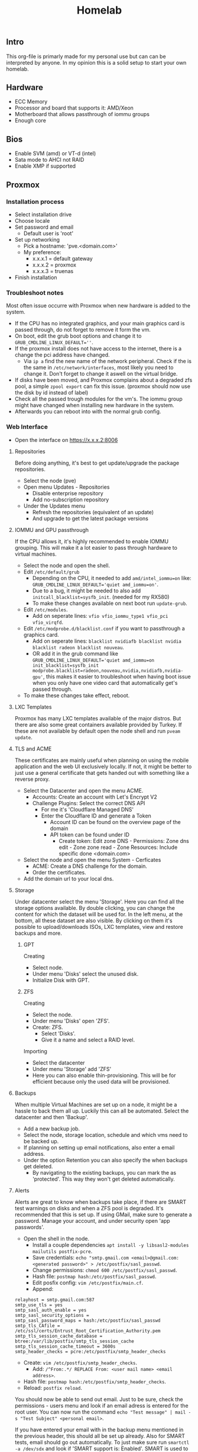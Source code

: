 #+title: Homelab

** Intro
This org-file is primarly made for my personal use but can can be interpreted by anyone.
In my opinion this is a solid setup to start your own homelab.

** Hardware
- ECC Memory
- Processor and board that supports it: AMD/Xeon
- Motherboard that allows passthrough of iommu groups
- Enough core

** Bios
- Enable SVM (amd) or VT-d (intel)
- Sata mode to AHCI not RAID
- Enable XMP if supported

** Proxmox
*** Installation process
- Select installation drive
- Choose locale
- Set password and email
  - Default user is 'root'
- Set up networking
  - Pick a hostname: 'pve.<domain.com>'
  - My preference:
    - x.x.x.1 = default gateway
    - x.x.x.2 = proxmox
    - x.x.x.3 = truenas
- Finish installation

*** Troubleshoot notes
Most often issue occurre with Proxmox when new hardware is added to the system.
- If the CPU has no integrated graphics, and your main graphics card is passed through, do not forget to remove it form the vm.
- On boot, edit the grub boot options and change it to ~GRUB_CMDLINE_LINUX_DEFAULT=''~.
- If the proxmox install does not have access to the internet, there is a change the pci address have changed.
  - Via ~ip a~ find the new name of the network peripheral. Check if the is the same in ~/etc/network/interfaces~, most likely you need to change it. Don't forget to change it aswell on the virtual bridge.
- If disks have been moved, and Proxmox complains about a degraded zfs pool, a simple ~zpool export~ can fix this issue. (proxmox should now use the disk by id instead of label)
- Check all the passed trough modules for the vm's. The iommu group might have changed when installing new hardware in the system.
- Afterwards you can reboot into with the normal grub config.

*** Web Interface
- Open the interface on https://x.x.x.2:8006
**** Repositories
Before doing anything, it's best to get update/upgrade the package repositories.
- Select the node (pve)
- Open menu Updates - Repositories
  - Disable enterprise repository
  - Add no-subscription repository
- Under the Updates menu
  - Refresh the repositories (equivalent of an update)
  - And upgrade to get the latest package versions

**** IOMMU and GPU passthrough
If the CPU allows it, it's highly recommended to enable IOMMU grouping. This will make it a lot easier to pass through hardware to virtual machines.
- Select the node and open the shell.
- Edit ~/etc/default/grub~
  - Depending on the CPU, it needed to add ~amd/intel_iommu=on~ like: ~GRUB_CMDLINE_LINUX_DEFAULT='quiet amd_iommu=on'~.
  - Due to a bug, it might be needed to also add ~initcall_blacklist=sysfb_init~. (needed for my RX580)
  - To make these changes available on next boot run ~update-grub~.
- Edit ~/etc/modules~.
  - Add on seperate lines: ~vfio vfio_iommu_type1 vfio_pci vfio_virqfd~.
- Edit ~/etc/modprobe.d/blacklist.conf~ if you want to passthrough a graphics card.
  - Add on seperate lines: ~blacklist nvidiafb blacklist nvidia blacklist radeon blacklist nouveau~.
  - OR add it in the grub command like ~GRUB_CMDLINE_LINUX_DEFAULT='quiet amd_iommu=on init_blacklist=sysfb_init modprobe.blacklist=radeon,nouveau,nvidia,nvidiafb,nvidia-gpu'~, this makes it easier to troubleshoot when having boot issue when you only have one video card that automatically get's passed through.
- To make these changes take effect, reboot.

**** LXC Templates
Proxmox has many LXC templates available of the major distros. But there are also some great containers available provided by Turkey. If these are not available by default open the node shell and run ~pveam update~.

**** TLS and ACME
These certificates are mainly useful when planning on using the mobile application and the web UI exclusively locally. If not, it might be better to just use a general certificate that gets handed out with something like a reverse proxy.
- Select the Datacenter and open the menu ACME.
  - Accounts: Create an account with Let's Encrypt V2
  - Challenge Plugins: Select the correct DNS API
    - For me it's 'Cloudflare Managed DNS'
    - Enter the Cloudflare ID and generate a Token
      - Account ID can be found on the overview page of the domain
      - API token can be found under ID
        - Create token: Edit zone DNS - Permissions: Zone dns edit - Zone zone read - Zone Resources: Include specific done <domain.com>
- Select the node and open the menu System - Cerficates
  - ACME: Create a DNS challenge for the domain.
  - Order the certificates.
- Add the domain url to your local dns.

**** Storage
Under datacenter select the menu 'Storage'. Here you can find all the storage options available. By double clicking, you can change the content for which the dataset will be used for.
In the left menu, at the bottom, all these dataset are also visible. By clicking on them it's possible to upload/downloads ISOs, LXC templates, view and restore backups and more.

***** GPT
Creating
- Select node.
- Under menu 'Disks' select the unused disk.
- Initialize Disk with GPT.

***** ZFS
Creating
- Select the node.
- Under menu 'Disks' open 'ZFS'.
- Create: ZFS.
  - Select 'Disks'.
  - Give it a name and select a RAID level.
Importing
- Select the datacenter
- Under menu 'Storage' add 'ZFS'
- Here you can also enable thin-provisioning. This will be for efficient because only the used data will be provisioned.

**** Backups
When multiple Virtual Machines are set up on a node, it might be a hassle to back them all up. Luckily this can all be automated. Select the datacenter and then 'Backup'.
- Add a new backup job.
- Select the node, storage location, schedule and which vms need to be backed up.
- If planning on setting up email notifications, also enter a email address.
- Under the option Retention you can also specify the when backups get deleted.
  - By navigating to the existing backups, you can mark the as 'protected'. This way they won't get deleted automatically.

**** Alerts
Alerts are great to know when backups take place, if there are SMART test warnings on disks and when a ZFS pool is degraded. It's recommended that this is set up.
If using GMail, make sure to generate a password. Manage your account, and under security open 'app passwords'.
- Open the shell in the node.
  - Install a couple dependencies ~apt install -y libsasl2-modules mailutils postfix-pcre~.
  - Save credentials: ~echo "smtp.gmail.com <email>@gmail.com:<generated password>" > /etc/postfix/sasl_passwd~.
  - Change permissions: ~chmod 600 /etc/postfix/sasl_passwd~.
  - Hash file: ~postmap hash:/etc/postfix/sasl_passwd~.
  - Edit posfix config: ~vim /etc/postfix/main.cf~.
  - Append:
#+begin_src
relayhost = smtp.gmail.com:587
smtp_use_tls = yes
smtp_sasl_auth_enable = yes
smtp_sasl_security_options =
smtp_sasl_password_maps = hash:/etc/postfix/sasl_passwd
smtp_tls_CAfile = /etc/ssl/certs/Entrust_Root_Certification_Authority.pem
smtp_tls_session_cache_database = btree:/var/lib/postfix/smtp_tls_session_cache
smtp_tls_session_cache_timeout = 3600s
smtp_header_checks = pcre:/etc/postfix/smtp_header_checks
#+end_src
  - Create: ~vim /etc/postfix/smtp_header_checks~.
    - Add: ~/^From:.*/ REPLACE From: <user mail name> <email address>~.
  - Hash file: ~postmap hash:/etc/postfix/smtp_header_checks~.
  - Reload: ~postfix reload~.
You should now be able to send out email. Just to be sure, check the permissions - users menu and look if an email adress is entered for the root user.
You can now run the command ~echo "Test message" | mail -s "Test Subject" <personal email>~.

If you have entered your email with in the backup menu mentioned in the previous header, this should all be set up already. Also for SMART tests, email should go out automatically. To just make sure run ~smartctl -a /dev/sdx~ and look if 'SMART support is: Enabled'. SMART is used to check if there are any errors with a disk that might hint that is is failing.

Also for ZFS pools it should be enabled by default. To make sure run ~vim /etc/zfs/zed.d/zed.rc~. If 'ZED=EMAIL=ADDR="root"' is uncommented is should be active. Since we assigned the personal email address to the root user, it should route without issues. ZFS alerts are useful for when a pool is degraded. This means that one or more driver have failed. It is then quite importent to replace them as soon as possible.

**** Extras
Just for sanity it best to already set a few network variables so it won't cause any issues in the future.
- SSH:
  - Edit ~/etc/ssh/sshd_config~ and add/edit "PertmitRootLogin yes". Just so it's possible to ssh into the server when something goes wrong (since I don't set up other users). To have this take effect, restart the service using ~systemctl restart sshd.service~.
- VPN:
  - I guess if you want to run a server, it might be useful to connect to it from anywhere in the world. A VPN is a safe and easy way to do so. This VPN will probably run inside a container or VM. Thus it is recommended that ip_forwaring is enabled. You can do this for the boot cycle running the command ~sysctl net.ipv4.ip_forward=1~ but if you want to make this permantent it recommended to edit the file ~/etc/sysctl.conf~ and uncomment ~net.ipv4.ip_foward=1~ and afterward reload the config using the command ~sysctl --system~.

** TrueNAS
*** Configuration
TrueNAS will be used as for the major storage solution. It's a bit easier to manage permissions, network shares and datasets.

- Create VM
  - Check advanced options
  - General: Start at boot, order 1 and set the startup delay to about 60 second
      - This means startup order will start after 60 second. Plenty to have network shares available.
  - System: Enable Qemu Agent
  - Disks: Enable SSD emulation if storage is an SSD
  - CPU: Atleast 2 core
  - Memory: 8GB RAM & Disable Ballooning Device

When created, selected the VM and open the hardware menu.
Don't add the disk using this menu. Either pass through a PCI device such as a sata controller or a SAS HBA card. This will pass through the card and all the disk to the VM.
To manually pass through the disk:
- Open the shell of the node.
  - Run ~ls -l /dev/disk/by-id/~. This will list the serial and model number of the disks.
  - To add them to a VM run ~qm set <vm id> -scsi<1,2,3,...> /dev/disk/by-id/<full serial-model-number>~
    - Not scsi0. This is the disk the VM is installed on.
- NOTE: This means all SMART Tests need to be done via Proxmox since TrueNAS does not have complete access to the drive (unlike with an HBA).
When passing throug a SATA controller some actions need to be take aswell.
- If the mobo has a seperate group for the sata controller, you can pass it through without additional steps.
- If a raid controller (IT mode) is installed:
  - Open the hardware menu and change the machine to a q35 system.
  - Add a new PCI Device and select the HBA card.
    - Enable "All functions" and "PCI-Express"
    - If the system does not boot or boots into the card, disable "ROM-Bar"

*** Installation
- Start VM with the console.
- Install/Upgrade.
- Select the virtual disk to install TrueNAS on.
- Choose how to setup your login. In the past this was using root to log in. Set a password.
- Finish installation.
- On proxmox under hardware you can now remove the CD/DVD ISO.

*** Setup
**** Initial
A few things need to be checked, changed or created before we can set everything up.
- Check and/or correct localization.
  - System Settings - General.
- Setting up a user.
  - Credentials - Local User
    - User doesn't really need a home directory since TrueNAS will mainly be used for storage management.
    - Enable Permit Sudo.
**** Storage
Now we're ready to create the pool. We will be using the menu items 'Storage' and 'Datasets' for this.
- Storage
  - Either import or create a tool.
  - Select the disks, pick the vdev setup and create.
- Options
  - RaidZx: x = amount of disk redundency. Read and write will depends on amount of disks and amount of redundent disks.
  - Mirror: All disks have same data. Read = amount of disk in mirror, Write = 1x.
  - Stripe: No backup or fallback, 1 disk dies = pretty much everything gone. Read and write depends on amount of disks.
- After creation
  - If the pool is using SSD's, enable 'Auto Trim' under 'ZFS Health' in the storage menu.
  - Under menu 'Datasets' create one.
    - Give it a name and save.
    - Under Permissions, change this to your prefered user and group.
      - Apply these changes recursively. (pretty much insures correct functionality when there is already data).

**** Network
As mentioned at the start, I prefer hosting the TrueNAS web interface on ip x.x.x.3. This can be changed in the menu 'Network'.
- Double click the active network interface.
  - Disable DHCP.
  - Under aliases, pick the preferred ip address.
- In the past, above actions resulted in a reset of the global configuration. If this happens:
  - pick a couple nameservers.
  - set the ipv4 default gateway to x.x.x.1
- Surf to the new ip and confirm the changes.

**** Share
Since storage and networking is now set up. Let's create a network share. This can be done under the menu 'Shares'. Since SMB is supported by pretty much all platforms, this is my prefered protocol.
- Add a share.
  - Select the path to the correct dataset.
  - Give the share a name. This is the name use to connect to.
  - By default ACL is enabled so after creating the share, TrueNAS will prompt you to configure this.
    - Pick the same owner and group as the dataset.
    - Pick the prefered Access Control List (user or group is pretty much fine.)
    - Apply permissions recursively
  - Accept the prompt to enable the service.
Connecting:
- In a file browser with ~\\x.x.x.3\<share-name>~ on unix or ~smb://x.x.x.3/<share-name>~ for windows.
- Via the command line ~$ sudo mount -t cifs -o username=<user>,password=<pass>,uid=<user>,gid=<group> //x.x.x.3/<share-name> </mount/location>~
- In ~/etc/fstab~ with ~//x.x.x.3/<share-name> </mount/location> cifs username=<user>,password=<password>,uid=<user>,gid=<group>,_netdev,nofail 0 0~
- In Proxmox under Datacenter - Storage - add SMB/CIFS and fill in the credentials.
  - Proxmox will list all the available shares. Pick one and choose the usage.

**** Apps
TrueNAS in itself can also host services. These can be set up under the menu 'Apps'.
If you want more applications follow the steps below.
- Select the pool to create app dataset.
  - Manage catalogs.
    - Add catalogs - continue.
    - "truecharts" - https://github.com/truecharts/catalog - stable - main.
    - This can take a while to verify and set up.

**** Data Protection
Even if you have set up a pool with redundency, it might still be useful to test the disks so that nothing is wrong. For this open the menu 'Data Protection'.
I recommend running a short SMART test on all disks weekly and a long test monthly.
A scrub task should already be added that runs weekly. This is fine.

**** Alerts
It might be useful to get notified when a disk is failing. For this notification need to be set up.
Press the bell icon at the top right - settings cog - Email and for ease of use, pick Gmail OAuth.

**** Services
By default TrueNAS does not have common services enabled. Navigate to 'System Settings' - 'Services' and enable SSH, start automatically and since we use the root user, open the pencil menu and allow root login.

** Virtualization
*** VM
- Upload ISO to correct storage location.
- Creating a VM
  - General:
    - Give the VM a name.
    - Select if the VM needs to start on boot, give it a boot order and possible set a timeout for after how many second the next order start up.
  - OS: Upload ISO.
- System: In case of linux machine, enable Qemu Agent.
- Disks: Enable SSD emulation if available (depending on disk type) if the VM is store on an SSD.
- CPU: Set how many sockets (CPU) en cores (threads).
- Memory:
  - Set RAM amount
  - Disable Ballooning Device will limit/lock the RAM to the amount declared above. This means a VM will never able to go above this which is a plus, but you will also not be able to reclaim the RAM since it's fully provisioned for that VM, which is a negative.

- Internal settings:
  - The Qemu Agent will automatically be set up for the VM, but to get even better integration between Proxmox and the VM, it's maybe recommended to install ~acpid~. Do not to enable and start this service.
  - To give the linux VM a static ip, you will need to edit the network interface settings. This can be often be done in ~/etc/network/interfaces~. Edit the interface like so:
    #+begin_src
auto <interface>
iface <interface> int static
 address <static ip>
 netmask 255.255.255.0
 gateway x.x.x.1

iface <interface> inet6 auto
    #+end_src

*** LXC
- Open the storage location that allows for saving CT templates.
- Click templates and download the one you prefer.
- Create CT
  - General:
    - Give the CT a name.
    - Select whether the CT has priviliges or not.
      - For example containers that need to interact with proxmox itself, network shares or others.
      - You will probably find out real quick if this needs to be priviliged or not if things you are trying to do work or not.
    - Select wheter the CT has nesting enabled or not.
      - This is mainly use if you want to run containers inside containers.
      - Just keep in on by default.
  - Template: Select CT template.
  - Disks: Set storage location and size.
  - CPU: Allocate how many cores can be used.
  - Memory: Set RAM and SWAP amount
  - Network:
    - Either keep it DHCP and it will randomly receive an ip.
    - Or set it to static and enter a valid ip and gateway.
  - Unlike VMs you can't set up other network storage locations using ~/etc/fstab~. For this, inside the node shell, run the command ~pct set <ct id> -mp<0,1,2,...> /mnt/pve/<smb storage>,mp=</container/mount/point>
  - When planning on running containers inside this container or accessing other network storage locations, open the options menu when the CT is created.
    - Open the 'Features' option and enable nesting and either NFS or SMB/CIFS depending on the storage protocol.

** Personal Setup
*** Network
- 192.168.0.1 = gateway
- 192.168.0.2 = Proxmox
- 192.168.0.3 = TrueNAS
- 192.168.0.4 = network: portainer, pihole, wireguard, cups
- 192.168.0.5 = proxy: nginx proxy manager, uptime kuma, homarr (authalia, traefik)
- 192.168.0.6 = website: nginx
- 192.168.0.7-9 = reserved priority vm/container
- 192.168.0.10 = cloud: nextcloud (with mariadb and redis), onlyoffice, actual, ghostfolio (with postgresql and redis) (collabora, syncthing)
- 192.168.0.11 = media: deluge, prowlarr, radarr, sonarr, bazarr, plex, overseerr
- 192.168.0.12 = misc: rtmp, zoffline
- 192.168.0.13-39 = reserved vm/container
- 192.168.0.40 = windows vm
- 192.168.0.41 = macos vm
- 192.168.0.42-49 = main machine vms
- 192.168.0.50-99 = static network devices
- 192.168.0.100-254 = dhcp
- 192.168.0.255 = broadcast

*** Proxmox IDs
- 100-199 = VM services
- 200-299 = containters
- 300-399 = VM graphical environment
- 400-... = misc

*** Storage
- Proxmox:
  - 250GB NVMe SSD.
    - local: ~70GB for ISO Images and CT Templates.
    - local-lvm: ~150GB for VMs and CT Volumes.
  - 2x 1.6TB SATA SSD in a mirror.
    - local-zfs: ~1.55TB for VMs and CT Volumes.
- TrueNAS:
  - 3x 8TB HDD in RaidZ1 = ~15.8TB
    - vault: pool with these datasets (shared with SMB)
      - storage: personal files.
      - media: Movies, TV shows and DSLR images.
      - proxmox: Backup location for proxmox VMs and containers. But also for ISOs and CT templates.
      - family: Share for family to store data (mostly photos)
        - photo: Share to pull images inside Plex.

*** Backups
Proxmox:
- VMs and CTs are every month backed up automatically to the proxmox dataset of TrueNAS.
  - These are snapshots so I always protect one backup that has been back up when the VM was off.
  - After 3 existing backups the oldest will automatically get deleted.
- For specific files or directories is use a cronjob.
  - Run ~crontab -e~.
  - ~* * * * * rsync -r </file/or/dir/being/backed/up> </mounted/location/of/truenas/smb>~ where the start are changed to the correct interval (min, hour, dom, mon, dow)

*** VM
**** TrueNAS
Proxmox:
- ID = 100
- Boot order = 1, Up = 60
- QEMU Guest Agent = enabled
- CPU = 8 cores
- RAM = 16GB (no ballooning)
- Storage = 32GB stored on local-lvm
- SMB proxmox added as SMB/CIFS storage location named 'truenas' for storing VM and CT backups, ISOs and templates.
Truenas:
- Network
  - IP = 192.168.0.3
  - Default gateway = 192.168.0.1
  - Nameserver = 1.1.1.1 1.0.0.1
- Credentials - Local users
  - create user = root, user1, user2
  - set personal email on user root and user1
  - Add groups "bultin_users" and "users" to Auxiliary Groups for user1 and 2
  - Permit sudo for both users
- Storage
  - Pool = vault
  - Dataset = storage (general storage), proxmox (virtualization), media (photos & videos), family (shared family storage), family/photo (photo folder family)
  - Edit permissions:
  |   | storage   | proxmox   | media     | family    | family/photo |
  |---+-----------+-----------+-----------+-----------+--------------|
  | u | user1 rwx | user1 rwx | user1 rwx | user2 rwx | user2 rwx    |
  | g | users rwx | user1 rwx | users rwx | users rwx | user2 rwx    |
  | o | other rx  | other rx  | other rx  | other rx  | other rx     |
- Shares
  - Active smb share for each dataset
- Alerts
  - Bell top right - Cog - Email
  - Setup GMail OAuth
- Data Protection
  - Scrub vault every week on Wednesday at 12AM
  - Snapshot every dataset weekly on sunday at 12AM and keep atleast 4 weeks
  - SMART Test, long test on all (data) drives every first day of the month at 12 AM
- Services
  - SSH enabled on boot

**** Media
Proxmox:
- use debian iso
- ID = 101
- boot order = 2
- CPU = 4 cores
- RAM = 4GB (no ballooning)
- Storage = 64GB stored on local-zfs. If storing on a CIFS, change io_uring to native. This is less buggy.
  - Discard on
- Enable QEMU Guest Agent
- Under options disable "Use tablet for pointer"
VM:
- ~apt install sudo && vim /etc/sudoers~: add user to sudoers
- ~apt install qemu-guest-agent && systemctl start qemu-guest-agent && reboot~
  - Some ram/timeout fixes:
    - ~sysctl -w vm.dirty_ratio=10 && sysctl -w vm.dirty_background_ratio=5 && sysctl -p~
- ~apt install acpid && systemctl enable/start acpid.service~: makes it easier to gracefully shut down vm. I guess it's not really an issue to use both acpid and qemu-guest-agent
- Install docker engine
- Set static ip
  - ~sudo vim /etc/network/interfaces~:
    - swap ~allow-hotplug <nic> \ iface <nic> inet dhcp~ to ~auto <nic> \ iface <nic> inet static \ address <static> \ netmask 255.255.255.0 \ gateway 192.168.0.1~
  - ~sudo systemctl restart networking.service~
- Connect media smb:
  - ~sudo apt install cifs-utils~
  - ~sudo vim /etc/fstab~
  - ~sudo mkdir -p /mnt/media /mnt/photo/family~: used to mount share
  - Add
    - ~//192.168.0.3/media /mnt/media cifs username=<smblogin>,password=<smblogin>,uid=1000,gid=1000,_netdev,nofail 0 0~
    - ~//192.168.0.3/media /mnt/photo/family cifs username=<smblogin>,password=<smblogin>,uid=1000,gid=1000,_netdev,nofail 0 0~
- Setup the portainer agent: ~docker run -d -p 9001:9001 --name portainer_agent --restart=always -v /var/run/docker.sock:/var/run/docker.sock -v /var/lib/docker/volumes:/var/lib/docker/volumes portainer/agent:latest~
  - So it can be accessed by portainer running on the network container. (more info on connection in boilerplates)
- File setup for services
  - ~sudo mkdir /home/<user>/Downloads~
  - ~sudo mkdir /home/<user>/Docker /home/<user>/Docker/{deluge,prowlarr,radarr,sonarr,bazarr,overseerr,plex}~
- Setup torrent, prowlarr, radarr, sonarr, bazarr, overseerr in portainer (using the boilerplates)

**** Windows
- Windows 11 iso from official website
- Virtio drivers: https://pve.proxmox.com/wiki/Windows_VirtIO_Drivers (I believe they are hosted by Fedora)
- ID = 300
- CPU = 16 cores
- CPU type = host (when moved to other host, might need to change)
- RAM = 8GB (ballooning off)
- Guest OS = Type MS Windows 11/2022
- System = q35
- BIOS = OVMF
- Add TPM
- Network model = VirtIO
- Enable Qemu Agent
- Disk Device = VirtIO Block - discard on
- After creation:
  - Add hardware: CD/DVD Drive with virtio iso

***** Notes
- On first boot, quickly press enter to correctly boot.
- During installation load the correct drivers from virtio iso:
  - amd64/win11
  - netkvm/win11 - not recommended if you want to skip microsoft registration.
    - During registration ~Shift+F10~ and run ~OOBE/BYPASSNRO~ to skip registration.
- In windows, in file explorer, open virtio iso
  - Install all drivers using the virtio-win-gt-x64 installer and reboot
  - It's also recommended to install the virtio-win-guest-tools (this will fix the mouse stutter when using spice)
- After installation, press esc during boot to change resolution to prefered resolution
  - This can be buggy and you might need to reboot multiple times
- It's best to disable auto sleep otherwise the vm will pause in Proxmox.
- If the vm gets stuck or can't reboot or shut down, in the pve shell run:
  - ~ps aux | grep <vm id>~
  - ~kill -9 <id given>~

***** GPU passthrough
****** General
- For the best success rate, check out https://pve.proxmox.com/wiki/Pci_passthrough
- After installation not the ip or make it static and enable remote desktop.
- Edit GRUB_CMDLINE_LINUX_DEFAULT in ~/etc/default/grub~
  - add ~intel_iommu=on~ or ~amd_iommu=on~ depending on your cpu. This will separate every component on pc into groups that can be passed through.
  - verify by running: ~dmesg | grep -e DMAR -e IOMMU~
  - *currently kernel issues, also add: ~initcall_blacklist=sysfb_init~
- Edit ~/etc/modules~ and add 'vfio vfio_iommu_type1 vfio_pci vfio_virqfd' (each on seperate lines)
- Edit ~/etc/modprobe.d/pve-blacklist.conf~ and add: 'blacklist nvidiafb blacklist nvidia blacklist radeon blacklist nouveau' (each on seperate lines)
  - or ~echo "blacklist radeon/nouveau/nvidia" >> /etc/modprobe.d/blacklist.conf~. note this needs to be run 3x for each driver seperately
- If things still don't work:
  - ~echo "options vfio_iommu_type1 allow_unsafe_interrupts=1" > /etc/modprobe.d/iommu_unsafe_interrupts.conf~
  - ~lspci -n -s 0x:00~, this is to find the vendor id of the videocard. 0x:00 can be found by ~lspci~
  - ~echo "options vfio-pci ids=<vendor id gpu>,<vendor id gpu audio" > /etc/modprobe.d/vfio.conf~, note that the vendor id is a 2 part code with a ":" seperator.
  - Edit ~/etc/pve/qemu-server/<vm id>.conf~ and add:
    - ~cpu: host,hidden=1,flags=+pcid~ (this one might already exist, you can delete the existing one)
    - ~args: -cpu 'host,+kvm_pv_unhalt,+kvm_pv_eoi,hv_vendor_id=NV43FIX,kvm=off'~
  - For nvidia: ~echo "options kvm ignore_msrs=1 report_ignored_msrs=0" > /etc/modprobe.d/kvm.conf~
  - *Some kernels have issues with passing through stuff correctly, if this is the case try to run (where x is the lspci id):*
    - ~echo 1 > /sys/bus/pci/devices/0000\:0x\:00.0/remove~
    - ~echo 1 > /sys/bus/pci/rescan~
- Best to reboot.
- Add hardware: PCI device. Select videocard.
- Display can be changed to 'None' (novnc will now no longer be possible)
- Start vm and connect with rdp client (for example Remmina)
- Install video drivers.

****** Personal
For my RX580 8GB best result with:
- Edit ~/etc/default/grub~ and change GRUB_CMDLINE_LINUX_DEFAULT to ~amd_iommu=on initcall_blacklist=sysfb_init~
- Edit ~/etc/modules~ and add 'vfio vfio_iommu_type1 vfio_pci vfio_virqfd' (each on seperate lines)
- Edit ~/etc/modprobe.d/blacklist.conf~ and add: 'blacklist nvidiafb blacklist nvidia blacklist radeon blacklist nouveau' (each on seperate lines)
- ~echo "options vfio_iommu_type1 allow_unsafe_interrupts=1" > /etc/modprobe.d/iommu_unsafe_interrupts.conf~
- Edit ~/etc/pve/qemu-server/<vm id>.conf~ and add:
  - ~cpu: host,hidden=1,flags=+pcid~
- Use Remmina and Parsec to connect.
  - If Parsec complains, check that monitors are duplicated, within Parsec OpenGL is enabled, 30Mbps and 30fps, new beta controller disabled and in proxmox display is set to none.
    Also if unable to use keyboard and mouse after connecting, force the ctrl+alt+del via de overlay menu.

***** Gaming
- Either use something like moonlight/sunshine or parsec. Personally I had more success with parsec.
- If distro does not have parsec packaged, use the flatpak.
- Set up parsec on windows:
  - Current best host settings for me:
    - Window mode: fullscreen
    - Renderer: OpenGL
    - VSync: Off
    - Decoder: Software
    - H265: Off (i believe not supported for both my devices. Otherwise it might be better to turn on)
    - Hosting: Enables
    - Resolution: Keep Host Resolution
    - Bandwith Limit: 30 Mbps
    - Frames: 30
  - Current client settings:
    - Codec: H264
    - Decoder: Software
    - Resolution: Keep Host Resolution
    - Bandwith limit: 30 Mbps (current limit is 35 for my network for some reason. If I set it to 35 it will fully saturate the connection for video meaning input lag)
    - Constant FPS: off

**** MacOS
- MacOS monterey iso from https://techrechard.com/
- OpenCore iso from guide link below
- ID = 300
- CPU = 4 cores
- CPU type = Penryn
- RAM = 8GB (ballooning on)
- Guest OS = Other
- System = q35
- Graphic card = VMware compatible
- Hard Drive iso = OpenCore
- BIOS = OVMF
- Pre-Enrolled Keys unchecked
- Network model = VirtIO
- Disk Device = VirtIO Block - discard on
- Cache = Write back (unsafe)
- Network Model: VirtIO or VMware vmxnet3
- After creation:
  - Add hardware: CD/DVD Drive with MacOS monterey iso
***** Notes
- Follow this guide: https://i12bretro.github.io/tutorials/0628.html
- Remote access is via VNC (maybe a bit snappier than noVNC)
  - Apple - System Preferences - Sharing - Remote Management - Allow all

***** Running with spice
- Makes sound possible
- Add/Change hardware:
  - Audio Device: ich9-intel-hda
  - Display: SPICE (qxl,memory=128)
- Mouse stutter? - install virtio-win-guest-tools in the virtio iso.
- When launching with console, it will download a virt-viewer file.
  - If disto allows it, just double-click and it will open de vm.
  - Otherwise ~remote-viewer <path/to/file>~

*** CT
**** Network
Proxmox:
- container template of debian 11
- ID = 200
- Boot order = 2
- CPU = 1 core
- RAM = 512MB (no ballooning)
- SWAP = 512MB
- Storage = 8GB stored on local-lvm
- Firewall = Disabled
- IP = 192.168.0.4
Container:
- Install docker engine: https://docs.docker.com/engine/install/debian/
- Get portainer: ~docker run -d -p 8000:8000 -p 9443:9443 --name portainer --restart=always -v /var/run/docker.sock:/var/run/docker.sock -v portainer_data:/data portainer/portainer-ce:latest~
  - Inside portainer create a stack for wireguard and pihole (also don't for get to create the needed dirs to store data). Setups can be found in boilerplates.
Printing:
- ~apt install cups~
- edit ~/etc/cups/cupsd.conf~
  - change "Listen localhost:631" to "Listen <ip>:631" or "Port 631"
  - Browsing On
  - Restrict acces to the server & admin pages ... - add "Allow @LOCAL" inbetween <Location>
  - Admin login = host login
  - On the web panel add the printer (should be found automatically using avahi)
    - Pick the ipp drivers for the printer and make it shared over network.
      - Any linux computer on the network (with cups install will automatically add find this printer)
      - Pick the "*_network" one while printing since this uses ipp

**** Proxy
Proxmox:
- container template of debian 11
- ID = 201
- Boot order = 2
- CPU = 1 core
- RAM = 512MB (no ballooning)
- SWAP = 512MB
- Storage = 8GB stored on local-zfs
- Firewall = Disabled
- IP = 192.168.0.5
Container:
- Install docker engine: https://docs.docker.com/engine/install/debian/
- Get portainer agent: ~docker run -d -p 9001:9001 --name portainer_agent --restart=always -v /var/run/docker.sock:/var/run/docker.sock -v /var/lib/docker/volumes:/var/lib/docker/volumes portainer/agent:latest~

**** Cloud
Proxmox:
- container template of debian 11
- ID = 202
- Boot order = 2
- CPU = 1 core
- RAM = 2GB (no ballooning)
- SWAP = 2GB
- Storage = 16GB stored on local-zfs
- Firewall = Enabled
- IP = 192.168.0.10
- Unprivileged container = No (need to mount cifs)
- Features
  - nesting = enables (makes everything faster in privileged container)
  - mount = cifs
Container:
- Install docker engine: https://docs.docker.com/engine/install/debian/
- Get portainer agent: ~docker run -d -p 9001:9001 --name portainer_agent --restart=always -v /var/run/docker.sock:/var/run/docker.sock -v /var/lib/docker/volumes:/var/lib/docker/volumes portainer/agent:latest~
  - Inside portainer create a stack for nextcloud (+mariadb) and onlyoffice (also don't for get to create the needed dirs to store data). Setups can be found in boilerplates.
- From personal experience it's better to use the official docker setup (from boilerplates) because it's easier to set it up with mariadb (which is a bit more performant then SQlite)
  - The only issue is that external SMB is not enabled but this can still be done using fstab and adding a local directory pass through to docker.
- Edit ~/etc/fstab~ and add ~//192.168.0.3/storage /mnt/storage cifs username=<smblogin>,password=<smblogin>,uid=33,gid=33,_netdev,nofail 0 0~ (uid/gid 33 is used because this is the www-data docker group)

- Nextcloud:
  - It's recommended to set up https with npm beforehand. This makes the setup a bit easier and automated.
    - If this is not done and you can't log in after registration, use chromium or firefox private window.
    - If planning to use an editor and using traefik, add a middleware for onlyoffice: ~middlewares: onlyoffice-headers: headers: customrequestheaders: X-Forwarded-Proto: "https"~ (will fix white infinite loading screen)
  - Editors:
    - Onlyoffice
      - Setup a stack from the boilerplates
      - Nextcloud apps: install onlyoffice
      - Nextcloud settings: add url of onlyoffice documentserver
    - Collabora
      - Setup a stack form the boilerplates
      - Nextcloud apps: install nextcloud office (or sometimes named collabora office)
      - Nextcloud settings: add url of collabora
        - There might be change this gives an error with mismatching http and https but should be fine. In worse case reload page.
    - There can be some issues with using these. See the paragraph about editing the files below.
      - This encountering issues with not being able to access the files, redis might be a solution. Also check that the smb is mounted as the correct id.
      - With doubt, just remove everthing and build fresh (don't even try recreate...)
  - Apps:
    - Enable external storage support
    - Install nextcloud office
  - Settings:
    - Administration:
      - External storage: Add local storage linked to ~/data~ (since this is how it's used in the boilerplate)
  - Edit docker files: ~/html/config/config.php~ between ~$CONFIG = array ( ... );~:
    - Add trusted domains if everything was set-up before setting up tls and a domain url
      - ~'trusted_domains' => array ( 0 => 'subdomain nextcloud.domain', 1 => 'subdomain openoffice/collabora.domain' ),~
    - Allow connections from mobile phone app:
      - ~'overwriteprotocol' => 'https',~

**** Website
Proxmox:
- container template of debian 11
- ID = 203
- Boot order = 2
- CPU = 1 core
- RAM = 1GB (no ballooning)
- SWAP = 1GB
- Storage = 8GB stored on local-zfs
- Firewall = Enabled
- IP = 192.168.0.6
- Unprivileged container = Yes
- Features
  - nesting = enables (makes everything faster in privileged container)
Container:
- Install nginx with apt
- Move all website files to ~/var/www/html/~

**** Misc
Proxmox:
- container template of debian 11
- ID = 204
- Boot order = 2
- CPU = 1 core
- RAM = 2GB (no ballooning)
- SWAP = 2GB
- Storage = 16GB stored on local-zfs
- Firewall = Enabled
- IP = 192.168.0.6
- Unprivileged container = Yes
- Features
  - nesting = enables (makes everything faster in privileged container)
